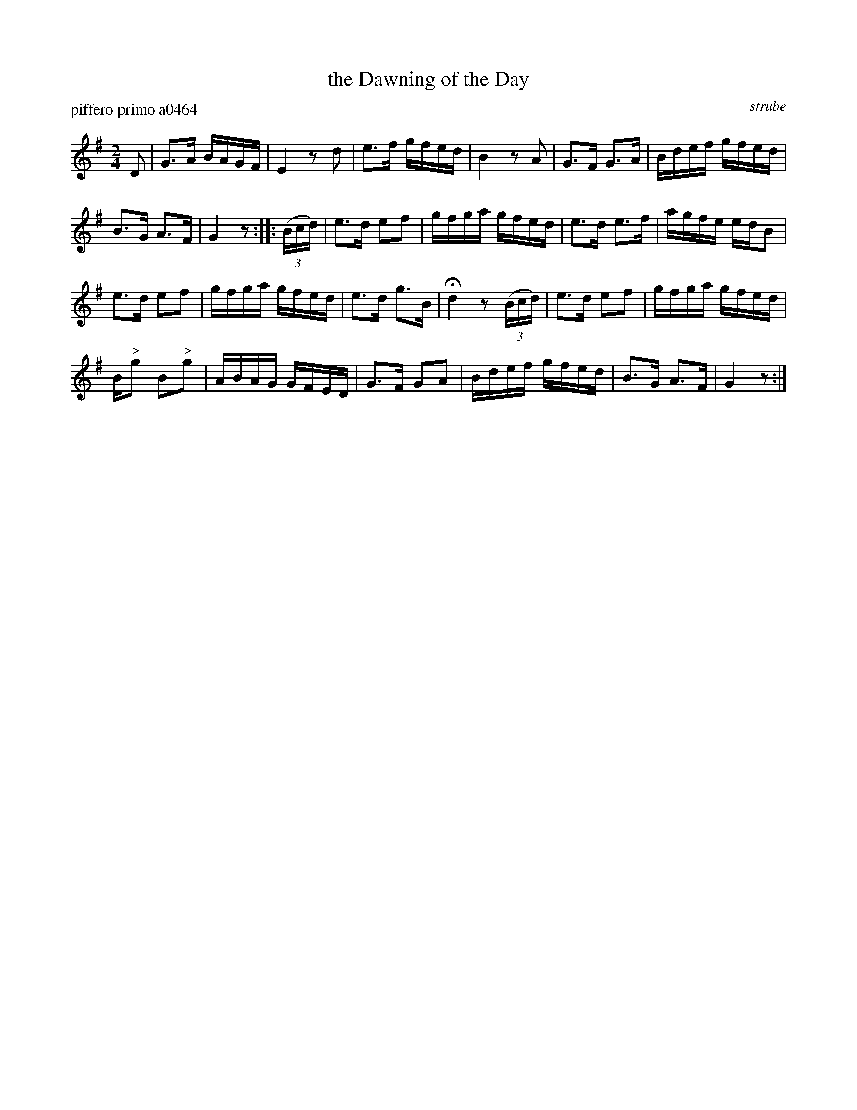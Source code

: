 X: 1
T: the Dawning of the Day
P: piffero primo a0464
O: strube
%R: march
F: http://ancients.sudburymuster.org/mus/ssp/pdf/struberevF.pdf
Z: 2019 John Chambers <jc:trillian.mit.edu>
M: 2/4
L: 1/16
K: G
D2 |\
G3A BAGF | E4 z2d2 | e3f gfed | B4 z2A2 | G3F G3A | Bdef gfed |
B3G A3F | G4 z2 :: (3(Bcd) | e3d e2f2 | gfga gfed | e3d e3f | agfe edB2 |
e3d e2f2 | gfga gfed | e3d g3B | Hd4 z2 (3(Bcd) | e3d e2f2 | gfga gfed |
B"^>"g2 B2"^>"g2 | ABAG GFED | G3F G2A2 | Bdef gfed | B3G A3F | G4 z2 :|
